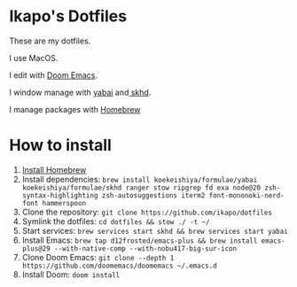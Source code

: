 * Ikapo's Dotfiles

These are my dotfiles.

I use MacOS.

I edit with [[https://github.com/doomemacs/doomemacs][Doom Emacs]].

I window manage with [[https://github.com/koekeishiya/yabai][yabai]] and[[https://github.com/koekeishiya/skhd][ skhd]].

I manage packages with [[https://brew.sh/][Homebrew]]

* How to install
1. [[https://brew.sh/][Install Homebrew]]
2. Install dependencies: ~brew install koekeishiya/formulae/yabai koekeishiya/formulae/skhd ranger stow ripgrep fd exa node@20 zsh-syntax-highlighting zsh-autosuggestions iterm2 font-mononoki-nerd-font hammerspoon~
3. Clone the repository: ~git clone https://github.com/ikapo/dotfiles~
4. Symlink the dotfiles: ~cd dotfiles && stow ./ -t ~/~
5. Start services: ~brew services start skhd && brew services start yabai~
6. Install Emacs: ~brew tap d12frosted/emacs-plus && brew install emacs-plus@29 --with-native-comp --with-nobu417-big-sur-icon~
7. Clone Doom Emacs: ~git clone --depth 1 https://github.com/doomemacs/doomemacs ~/.emacs.d~
8. Install Doom: ~doom install~
